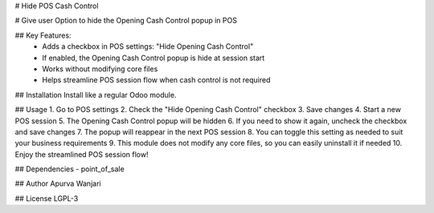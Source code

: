 # Hide POS Cash Control

# Give user Option to hide the Opening Cash Control popup in POS


## Key Features:
                - Adds a checkbox in POS settings: "Hide Opening Cash Control"
                - If enabled, the Opening Cash Control popup is hide at session start
                - Works without modifying core files
                - Helps streamline POS session flow when cash control is not required


## Installation
Install like a regular Odoo module.


## Usage
1. Go to POS settings
2. Check the "Hide Opening Cash Control" checkbox
3. Save changes
4. Start a new POS session
5. The Opening Cash Control popup will be hidden
6. If you need to show it again, uncheck the checkbox and save changes
7. The popup will reappear in the next POS session
8. You can toggle this setting as needed to suit your business requirements
9. This module does not modify any core files, so you can easily uninstall it if needed
10. Enjoy the streamlined POS session flow!


## Dependencies
- point_of_sale


## Author
Apurva Wanjari


## License
LGPL-3